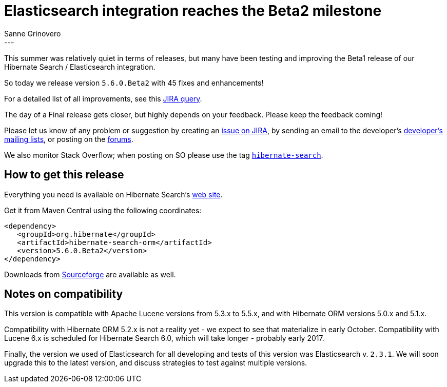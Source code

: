 = Elasticsearch integration reaches the Beta2 milestone
Sanne Grinovero
:awestruct-tags: [ "Hibernate Search", "Elasticsearch", "Releases" ]
:awestruct-layout: blog-post
---

This summer was relatively quiet in terms of releases, but many have been testing and improving the Beta1 release of our Hibernate Search / Elasticsearch integration.

So today we release version `5.6.0.Beta2` with 45 fixes and enhancements!

For a detailed list of all improvements, see this https://hibernate.atlassian.net/browse/HSEARCH-2338?jql=project%20%3D%20HSEARCH%20AND%20fixVersion%20%3D%205.6.0.Beta2[JIRA query].

The day of a Final release gets closer, but highly depends on your feedback. Please keep the feedback coming!

Please let us know of any problem or suggestion by creating an https://hibernate.atlassian.net/projects/HSEARCH/summary[issue on JIRA],
by sending an email to the developer's  http://hibernate.org/community/[developer's mailing lists], or posting on the https://forums.hibernate.org/viewforum.php?f=9[forums].

We also monitor Stack Overflow; when posting on SO please use the tag http://stackoverflow.com/questions/tagged/hibernate-search[`hibernate-search`]. 

== How to get this release

Everything you need is available on Hibernate Search's http://hibernate.org/search/[web site].

Get it from Maven Central using the following coordinates:

====
[source, XML]
----
<dependency>
   <groupId>org.hibernate</groupId>
   <artifactId>hibernate-search-orm</artifactId>
   <version>5.6.0.Beta2</version>
</dependency>
----
====

Downloads from https://sourceforge.net/projects/hibernate/files/hibernate-search/5.6.0.Beta2/[Sourceforge] are available as well.

== Notes on compatibility

This version is compatible with Apache Lucene versions from 5.3.x to 5.5.x, and with Hibernate ORM versions 5.0.x and 5.1.x.

Compatibility with Hibernate ORM 5.2.x is not a reality yet - we expect to see that materialize in early October.
Compatibility with Lucene 6.x is scheduled for Hibernate Search 6.0, which will take longer - probably early 2017.

Finally, the version we used of Elasticsearch for all developing and tests of this version was Elasticsearch v. `2.3.1`.
We will soon upgrade this to the latest version, and discuss strategies to test against multiple versions.
